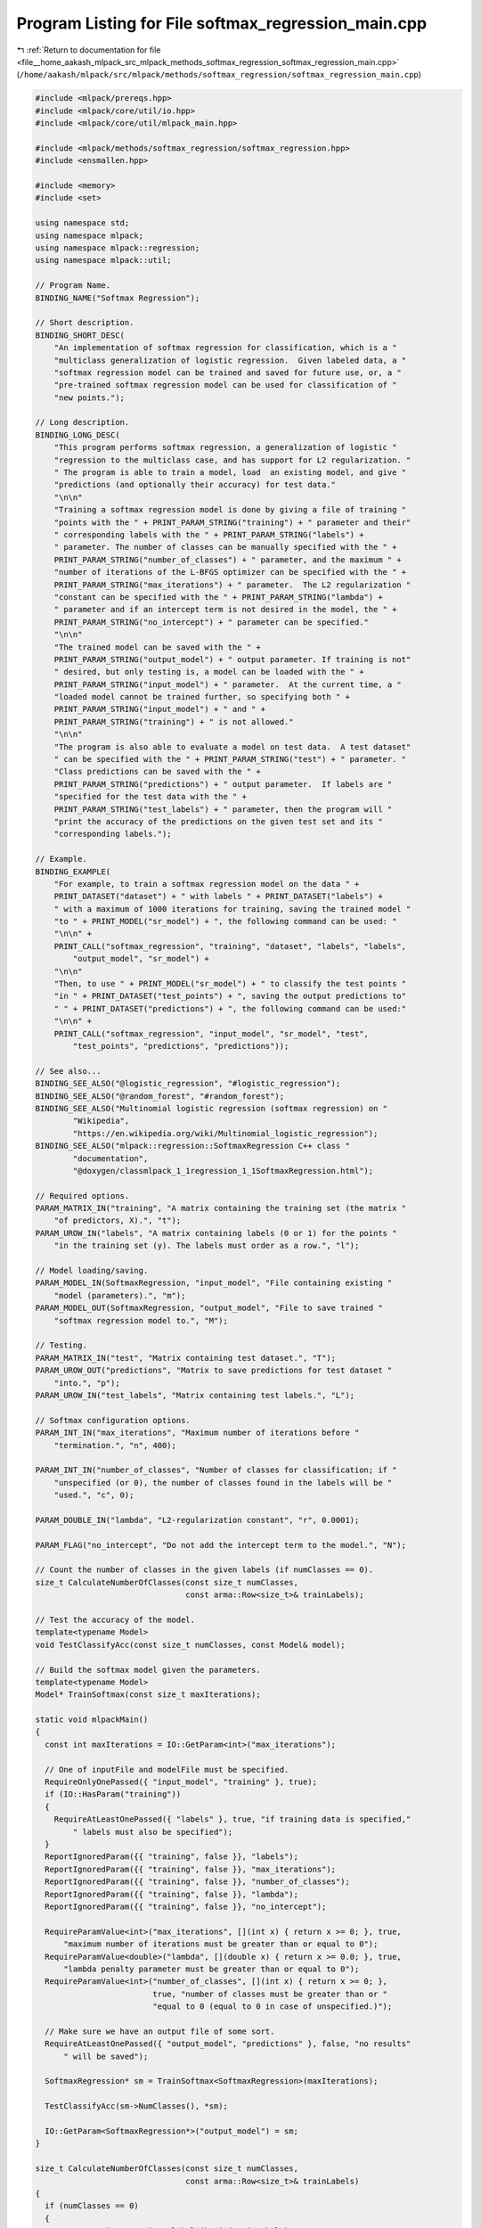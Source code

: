 
.. _program_listing_file__home_aakash_mlpack_src_mlpack_methods_softmax_regression_softmax_regression_main.cpp:

Program Listing for File softmax_regression_main.cpp
====================================================

|exhale_lsh| :ref:`Return to documentation for file <file__home_aakash_mlpack_src_mlpack_methods_softmax_regression_softmax_regression_main.cpp>` (``/home/aakash/mlpack/src/mlpack/methods/softmax_regression/softmax_regression_main.cpp``)

.. |exhale_lsh| unicode:: U+021B0 .. UPWARDS ARROW WITH TIP LEFTWARDS

.. code-block:: cpp

   
   #include <mlpack/prereqs.hpp>
   #include <mlpack/core/util/io.hpp>
   #include <mlpack/core/util/mlpack_main.hpp>
   
   #include <mlpack/methods/softmax_regression/softmax_regression.hpp>
   #include <ensmallen.hpp>
   
   #include <memory>
   #include <set>
   
   using namespace std;
   using namespace mlpack;
   using namespace mlpack::regression;
   using namespace mlpack::util;
   
   // Program Name.
   BINDING_NAME("Softmax Regression");
   
   // Short description.
   BINDING_SHORT_DESC(
       "An implementation of softmax regression for classification, which is a "
       "multiclass generalization of logistic regression.  Given labeled data, a "
       "softmax regression model can be trained and saved for future use, or, a "
       "pre-trained softmax regression model can be used for classification of "
       "new points.");
   
   // Long description.
   BINDING_LONG_DESC(
       "This program performs softmax regression, a generalization of logistic "
       "regression to the multiclass case, and has support for L2 regularization. "
       " The program is able to train a model, load  an existing model, and give "
       "predictions (and optionally their accuracy) for test data."
       "\n\n"
       "Training a softmax regression model is done by giving a file of training "
       "points with the " + PRINT_PARAM_STRING("training") + " parameter and their"
       " corresponding labels with the " + PRINT_PARAM_STRING("labels") +
       " parameter. The number of classes can be manually specified with the " +
       PRINT_PARAM_STRING("number_of_classes") + " parameter, and the maximum " +
       "number of iterations of the L-BFGS optimizer can be specified with the " +
       PRINT_PARAM_STRING("max_iterations") + " parameter.  The L2 regularization "
       "constant can be specified with the " + PRINT_PARAM_STRING("lambda") +
       " parameter and if an intercept term is not desired in the model, the " +
       PRINT_PARAM_STRING("no_intercept") + " parameter can be specified."
       "\n\n"
       "The trained model can be saved with the " +
       PRINT_PARAM_STRING("output_model") + " output parameter. If training is not"
       " desired, but only testing is, a model can be loaded with the " +
       PRINT_PARAM_STRING("input_model") + " parameter.  At the current time, a "
       "loaded model cannot be trained further, so specifying both " +
       PRINT_PARAM_STRING("input_model") + " and " +
       PRINT_PARAM_STRING("training") + " is not allowed."
       "\n\n"
       "The program is also able to evaluate a model on test data.  A test dataset"
       " can be specified with the " + PRINT_PARAM_STRING("test") + " parameter. "
       "Class predictions can be saved with the " +
       PRINT_PARAM_STRING("predictions") + " output parameter.  If labels are "
       "specified for the test data with the " +
       PRINT_PARAM_STRING("test_labels") + " parameter, then the program will "
       "print the accuracy of the predictions on the given test set and its "
       "corresponding labels.");
   
   // Example.
   BINDING_EXAMPLE(
       "For example, to train a softmax regression model on the data " +
       PRINT_DATASET("dataset") + " with labels " + PRINT_DATASET("labels") +
       " with a maximum of 1000 iterations for training, saving the trained model "
       "to " + PRINT_MODEL("sr_model") + ", the following command can be used: "
       "\n\n" +
       PRINT_CALL("softmax_regression", "training", "dataset", "labels", "labels",
           "output_model", "sr_model") +
       "\n\n"
       "Then, to use " + PRINT_MODEL("sr_model") + " to classify the test points "
       "in " + PRINT_DATASET("test_points") + ", saving the output predictions to"
       " " + PRINT_DATASET("predictions") + ", the following command can be used:"
       "\n\n" +
       PRINT_CALL("softmax_regression", "input_model", "sr_model", "test",
           "test_points", "predictions", "predictions"));
   
   // See also...
   BINDING_SEE_ALSO("@logistic_regression", "#logistic_regression");
   BINDING_SEE_ALSO("@random_forest", "#random_forest");
   BINDING_SEE_ALSO("Multinomial logistic regression (softmax regression) on "
           "Wikipedia",
           "https://en.wikipedia.org/wiki/Multinomial_logistic_regression");
   BINDING_SEE_ALSO("mlpack::regression::SoftmaxRegression C++ class "
           "documentation",
           "@doxygen/classmlpack_1_1regression_1_1SoftmaxRegression.html");
   
   // Required options.
   PARAM_MATRIX_IN("training", "A matrix containing the training set (the matrix "
       "of predictors, X).", "t");
   PARAM_UROW_IN("labels", "A matrix containing labels (0 or 1) for the points "
       "in the training set (y). The labels must order as a row.", "l");
   
   // Model loading/saving.
   PARAM_MODEL_IN(SoftmaxRegression, "input_model", "File containing existing "
       "model (parameters).", "m");
   PARAM_MODEL_OUT(SoftmaxRegression, "output_model", "File to save trained "
       "softmax regression model to.", "M");
   
   // Testing.
   PARAM_MATRIX_IN("test", "Matrix containing test dataset.", "T");
   PARAM_UROW_OUT("predictions", "Matrix to save predictions for test dataset "
       "into.", "p");
   PARAM_UROW_IN("test_labels", "Matrix containing test labels.", "L");
   
   // Softmax configuration options.
   PARAM_INT_IN("max_iterations", "Maximum number of iterations before "
       "termination.", "n", 400);
   
   PARAM_INT_IN("number_of_classes", "Number of classes for classification; if "
       "unspecified (or 0), the number of classes found in the labels will be "
       "used.", "c", 0);
   
   PARAM_DOUBLE_IN("lambda", "L2-regularization constant", "r", 0.0001);
   
   PARAM_FLAG("no_intercept", "Do not add the intercept term to the model.", "N");
   
   // Count the number of classes in the given labels (if numClasses == 0).
   size_t CalculateNumberOfClasses(const size_t numClasses,
                                   const arma::Row<size_t>& trainLabels);
   
   // Test the accuracy of the model.
   template<typename Model>
   void TestClassifyAcc(const size_t numClasses, const Model& model);
   
   // Build the softmax model given the parameters.
   template<typename Model>
   Model* TrainSoftmax(const size_t maxIterations);
   
   static void mlpackMain()
   {
     const int maxIterations = IO::GetParam<int>("max_iterations");
   
     // One of inputFile and modelFile must be specified.
     RequireOnlyOnePassed({ "input_model", "training" }, true);
     if (IO::HasParam("training"))
     {
       RequireAtLeastOnePassed({ "labels" }, true, "if training data is specified,"
           " labels must also be specified");
     }
     ReportIgnoredParam({{ "training", false }}, "labels");
     ReportIgnoredParam({{ "training", false }}, "max_iterations");
     ReportIgnoredParam({{ "training", false }}, "number_of_classes");
     ReportIgnoredParam({{ "training", false }}, "lambda");
     ReportIgnoredParam({{ "training", false }}, "no_intercept");
   
     RequireParamValue<int>("max_iterations", [](int x) { return x >= 0; }, true,
         "maximum number of iterations must be greater than or equal to 0");
     RequireParamValue<double>("lambda", [](double x) { return x >= 0.0; }, true,
         "lambda penalty parameter must be greater than or equal to 0");
     RequireParamValue<int>("number_of_classes", [](int x) { return x >= 0; },
                            true, "number of classes must be greater than or "
                            "equal to 0 (equal to 0 in case of unspecified.)");
   
     // Make sure we have an output file of some sort.
     RequireAtLeastOnePassed({ "output_model", "predictions" }, false, "no results"
         " will be saved");
   
     SoftmaxRegression* sm = TrainSoftmax<SoftmaxRegression>(maxIterations);
   
     TestClassifyAcc(sm->NumClasses(), *sm);
   
     IO::GetParam<SoftmaxRegression*>("output_model") = sm;
   }
   
   size_t CalculateNumberOfClasses(const size_t numClasses,
                                   const arma::Row<size_t>& trainLabels)
   {
     if (numClasses == 0)
     {
       const set<size_t> unique_labels(begin(trainLabels),
                                       end(trainLabels));
       return unique_labels.size();
     }
     else
     {
       return numClasses;
     }
   }
   
   template<typename Model>
   void TestClassifyAcc(size_t numClasses, const Model& model)
   {
     using namespace mlpack;
   
     // If there is no test set, there is nothing to test on.
     if (!IO::HasParam("test"))
     {
       ReportIgnoredParam({{ "test", false }}, "test_labels");
       ReportIgnoredParam({{ "test", false }}, "predictions");
   
       return;
     }
   
     // Get the test dataset, and get predictions.
     arma::mat testData = std::move(IO::GetParam<arma::mat>("test"));
   
     arma::Row<size_t> predictLabels;
     model.Classify(testData, predictLabels);
   
     // Calculate accuracy, if desired.
     if (IO::HasParam("test_labels"))
     {
       arma::Row<size_t> testLabels =
         std::move(IO::GetParam<arma::Row<size_t>>("test_labels"));
   
       if (testData.n_cols != testLabels.n_elem)
       {
         Log::Fatal << "Test data given with " << PRINT_PARAM_STRING("test")
             << " has " << testData.n_cols << " points, but labels in "
             << PRINT_PARAM_STRING("test_labels") << " have " << testLabels.n_elem
             << " labels!" << endl;
       }
   
       vector<size_t> bingoLabels(numClasses, 0);
       vector<size_t> labelSize(numClasses, 0);
       for (arma::uword i = 0; i != predictLabels.n_elem; ++i)
       {
         if (predictLabels(i) == testLabels(i))
         {
           ++bingoLabels[testLabels(i)];
         }
         ++labelSize[testLabels(i)];
       }
   
       size_t totalBingo = 0;
       for (size_t i = 0; i != bingoLabels.size(); ++i)
       {
         Log::Info << "Accuracy for points with label " << i << " is "
             << (bingoLabels[i] / static_cast<double>(labelSize[i])) << " ("
             << bingoLabels[i] << " of " << labelSize[i] << ")." << endl;
         totalBingo += bingoLabels[i];
       }
   
       Log::Info << "Total accuracy for all points is "
           << (totalBingo) / static_cast<double>(predictLabels.n_elem) << " ("
           << totalBingo << " of " << predictLabels.n_elem << ")." << endl;
     }
     // Save predictions, if desired.
     if (IO::HasParam("predictions"))
       IO::GetParam<arma::Row<size_t>>("predictions") = std::move(predictLabels);
   }
   
   template<typename Model>
   Model* TrainSoftmax(const size_t maxIterations)
   {
     using namespace mlpack;
   
     Model* sm;
     if (IO::HasParam("input_model"))
     {
       sm = IO::GetParam<Model*>("input_model");
     }
     else
     {
       arma::mat trainData = std::move(IO::GetParam<arma::mat>("training"));
       arma::Row<size_t> trainLabels =
           std::move(IO::GetParam<arma::Row<size_t>>("labels"));
   
       if (trainData.n_cols != trainLabels.n_elem)
         Log::Fatal << "Samples of input_data should same as the size of "
             << "input_label." << endl;
   
       const size_t numClasses = CalculateNumberOfClasses(
           (size_t) IO::GetParam<int>("number_of_classes"), trainLabels);
   
       const bool intercept = IO::HasParam("no_intercept") ? false : true;
   
       const size_t numBasis = 5;
       ens::L_BFGS optimizer(numBasis, maxIterations);
       sm = new Model(trainData, trainLabels, numClasses,
           IO::GetParam<double>("lambda"), intercept, std::move(optimizer));
     }
     return sm;
   }
